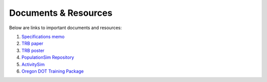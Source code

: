 .. PopulationSim documentation master file
   You can adapt this file completely to your liking, but it should at least
   contain the root `toctree` directive.

.. _docs:

Documents & Resources
=====================

Below are links to important documents and resources:

1. `Specifications memo <https://github.com/RSGInc/populationSim_resources/raw/master/papers/Draft%20TM1%20-%20Population%20Synthesis%20Technical%20Specifications%202017-03-08.pdf>`_

2. `TRB paper <https://github.com/RSGInc/populationSim_resources/raw/master/papers/TRB_Paper_PopulationSim_v6.pdf>`_

3. `TRB poster <https://github.com/RSGInc/populationSim_resources/raw/master/papers/TRBPoster_PaulDoyleStablerFreedmanBettinardi_v5%5B1%5D.pptx>`_

4. `PopulationSim Repository <https://github.com/RSGInc/populationsim>`_

5. `ActivitySim <http://www.activitysim.org>`_

6. `Oregon DOT Training Package <https://github.com/RSGInc/populationSim_resources/raw/master/training_package/TrainingPackage.7z>`_
